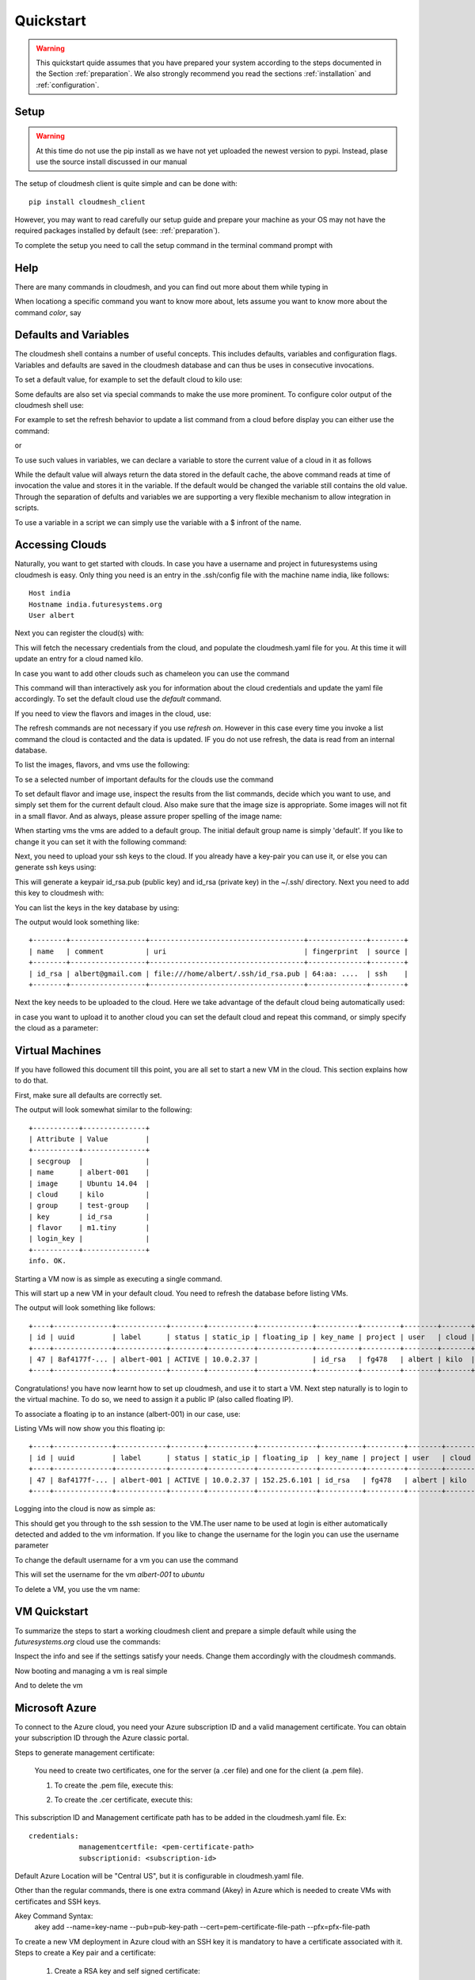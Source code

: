 .. _ref-quickstart:

Quickstart
============

.. warning:: This quickstart quide assumes that you have prepared your
	     system according to the steps documented in the Section
	     :ref:`preparation`. We also strongly recommend you read
	     the sections :ref:`installation` and
	     :ref:`configuration`.
		  

Setup
------

.. warning:: At this time do not use the pip install as we have not
             yet uploaded the newest version to pypi. Instead, plase
             use the source install discussed in our manual

The setup of cloudmesh client is quite simple and can be done with::

    pip install cloudmesh_client

However, you may want to read carefully our setup guide and prepare
your machine as your OS may not have the required packages installed
by default (see: :ref:`preparation`).

To complete the setup you need to call the setup command in the terminal
command prompt with

.. prompt::  bash

	     cm setup


Help
-----

There are many commands in cloudmesh, and you can find
out more about them while typing in

.. prompt::  cm, cm>

	     help

When locationg a specific command you want to know more about, lets
assume you want to know more about the command `color`, say

.. prompt::  cm, cm>

	     help color

	     

Defaults and Variables
----------------------------------

The cloudmesh shell contains a number of useful concepts. This
includes defaults, variables and configuration flags. Variables and
defaults are saved in the cloudmesh database and can thus be uses in
consecutive invocations.

To set a default value, for example to set the default cloud to kilo use:

.. prompt:: cm, cm>

	     default cloud=kilo

Some defaults are also set via special commands to make the use more prominent.
To configure color output of the cloudmesh shell use:

For example to set the refresh behavior to update a list command from
a cloud before display you can either use the command:

.. prompt:: cm, cm>

	     refresh on

or

.. prompt:: cm, cm>

	     default refresh=True

To use such values in variables, we can declare a variable to store the current value of a cloud in it as follows

.. prompt:: cm, cm>

	     var mycloud=default.cloud

While the default value will always return the data stored in the default cache, the above
command reads at time of invocation the value and stores it in the variable. If the default
would be changed the variable still contains the old value. Through the separation of defults
and variables we are supporting a very flexible mechanism to allow integration in scripts.

To use a variable in a script we can simply use the variable with a $ infront of the name.

.. prompt:: cm, cm>

	     banner $mycloud




	     
Accessing Clouds
----------------------------------

Naturally, you want to get started with clouds. In case you have a
username and project in futuresystems using cloudmesh is easy. Only
thing you need is an entry in the .ssh/config file with the machine
name india, like follows::

    Host india
    Hostname india.futuresystems.org
    User albert

Next you can register the cloud(s) with:

.. prompt:: cm, cm>

	     register remote

This will fetch the necessary credentials from the cloud,
and populate the cloudmesh.yaml file for you. At this time it will
update an entry for a cloud named kilo.

In case you want to add other clouds such as chameleon you can use the
command

.. prompt:: cm, cm>

	     register chameleon

This command will than interactively ask you for information about
the cloud credentials and update the yaml file accordingly. To set the 
default cloud use the `default` command.

If you need to view the flavors and images in the cloud, use:

.. prompt:: cm, cm>

	     image refresh
	     flavor refresh

The refresh commands are not necessary if you use `refresh
on`. However in this case every time you invoke a list command the
cloud is contacted and the data is updated. IF you do not use refresh,
the data is read from an internal database.

To list the images, flavors, and vms use the following:

.. prompt:: cm, cm>

	     image list
	     flavor list
	     vm list

To se a selected number of important defaults for the clouds use the
command

.. prompt:: cm, cm>

	    vm info

To set default flavor and image use, inspect the results from the list
commands, decide which you want to use, and simply set them for the
current default cloud. Also make sure that the image size is
appropriate. Some images will not fit in a small flavor.
And as always, please assure proper spelling of the image name:

.. prompt:: cm, cm>

	     default image=Ubuntu-14.04-64
	     default flavor=m1.small

When starting vms the vms are added to a default group. The initial
default group name is simply 'default'. If you like to change it you
can set it with the following command:

.. prompt:: cm, cm>

	     default group=experiment_a

Next, you need to upload your ssh keys to the cloud. If you already
have a key-pair you can use it, or else you can generate ssh keys using:

.. prompt:: bash $

	    ssh-keygen -t rsa -C albert@gmail.com

This will generate a keypair id_rsa.pub (public key) and id_rsa (private key)
in the ~/.ssh/ directory. Next you need to add this key to cloudmesh
with:

.. prompt:: cm, cm>

	     key add --ssh


You can list the keys in the key database by using:

.. prompt:: cm, cm>

	     key list

The output would look something like::

    +--------+------------------+-------------------------------------+--------------+--------+
    | name   | comment          | uri                                 | fingerprint  | source |
    +--------+------------------+-------------------------------------+--------------+--------+
    | id_rsa | albert@gmail.com | file:///home/albert/.ssh/id_rsa.pub | 64:aa: ....  | ssh    |
    +--------+------------------+-------------------------------------+--------------+--------+

Next the key needs to be uploaded to the cloud. Here we take advantage
of the default cloud being automatically used:

.. prompt:: cm, cm>

	     key upload

in case you want to upload it to another cloud you can set the default
cloud and repeat this command, or simply specify the cloud as a
parameter:

.. prompt:: cm, cm>

	     key upload --cloud=chameleon

Virtual Machines
----------------------------------

If you have followed this document till this point, you are all set
to start a new VM in the cloud. This section explains how to do that.

First, make sure all defaults are correctly set.
	     
.. prompt:: cm, cm>

	     vm default

The output will look somewhat similar to the following::

	+-----------+---------------+
	| Attribute | Value         |
	+-----------+---------------+
	| secgroup  |               |
	| name      | albert-001    |
	| image     | Ubuntu 14.04  |
	| cloud     | kilo          |
	| group     | test-group    |
	| key       | id_rsa        |
	| flavor    | m1.tiny       |
	| login_key |               |
	+-----------+---------------+
	info. OK.


Starting a VM now is as simple as executing a single command.

.. prompt:: cm, cm>

	     vm boot

This will start up a new VM in your default cloud.
You need to refresh the database before listing VMs.

.. prompt:: cm, cm>

	     vm refresh
	     vm list

The output will look something like follows::

	+----+--------------+------------+--------+-----------+-------------+----------+---------+--------+-------+
	| id | uuid         | label      | status | static_ip | floating_ip | key_name | project | user   | cloud |
	+----+--------------+------------+--------+-----------+-------------+----------+---------+--------+-------+
	| 47 | 8af4177f-... | albert-001 | ACTIVE | 10.0.2.37 |             | id_rsa   | fg478   | albert | kilo  |
	+----+--------------+------------+--------+-----------+-------------+----------+---------+--------+-------+


Congratulations! you have now learnt how to set up cloudmesh, and use it to start a VM.
Next step naturally is to login to the virtual machine. To do so, we need to assign it
a public IP (also called floating IP).

To associate a floating ip to an instance (albert-001) in our case, use:

.. prompt:: cm, cm>

	     vm ip assign albert-001

Listing VMs will now show you this floating ip:

.. prompt:: cm, cm>

	     vm list

::

	+----+--------------+------------+--------+-----------+--------------+----------+---------+--------+-------+
	| id | uuid         | label      | status | static_ip | floating_ip  | key_name | project | user   | cloud |
	+----+--------------+------------+--------+-----------+--------------+----------+---------+--------+-------+
	| 47 | 8af4177f-... | albert-001 | ACTIVE | 10.0.2.37 | 152.25.6.101 | id_rsa   | fg478   | albert | kilo  |
	+----+--------------+------------+--------+-----------+--------------+----------+---------+--------+-------+

Logging into the cloud is now as simple as:

.. prompt:: cm, cm>

	     vm ssh albert-001

This should get you through to the ssh session to the VM.The user name
to be used at login is either automatically detected and added to the
vm information. If you like to change the username for the login you can use the
username parameter

.. prompt:: cm, cm>

	     vm ssh albert-001 --username=ubuntu

To change the default username for a vm you can use the command

.. prompt:: cm, cm>


	    vm username ubuntu albert-001

This will set the username for the vm `albert-001` to `ubuntu`


To delete a VM, you use the vm name:

.. prompt:: cm, cm>

	     vm delete albert-001

VM Quickstart
-------------

To summarize the steps to start a working cloudmesh client and prepare
a simple default while using the `futuresystems.org` cloud use the commands:



.. prompt:: cm, cm>

	    key add --ssh
	    register remote
	    default cloud=kilo
	    refresh on
	    info

Inspect the info and see if the settings satisfy your needs. Change
them accordingly with the cloudmesh commands.

Now booting and managing a vm is real simple

.. prompt:: cm, cm>

	    vm boot
	    vm ip assign
	    vm ssh

And to delete the vm

.. prompt:: cm, cm>

	    vm delete --force

Microsoft Azure
----------------

To connect to the Azure cloud, you need your Azure subscription ID
and a valid management certificate. You can obtain your subscription ID through the Azure classic portal.

Steps to generate management certificate:

    You need to create two certificates, one for the server (a .cer file)
    and one for the client (a .pem file).

    1. To create the .pem file, execute this:

    .. prompt:: bash

       openssl req -x509 -nodes -days 365 -newkey rsa:1024 -keyout mycert.pem -out mycert.pem

    2. To create the .cer certificate, execute this:

    .. prompt:: bash

       openssl x509 -inform pem -in mycert.pem -outform der -out mycert.cer

This subscription ID and Management certificate path has to be added in the cloudmesh.yaml file.
Ex::

    credentials:
                managementcertfile: <pem-certificate-path>
                subscriptionid: <subscription-id>

Default Azure Location will be "Central US", but it is configurable in cloudmesh.yaml file.

Other than the regular commands, there is one extra command (Akey) in Azure which is needed to create VMs with
certificates and SSH keys.

Akey Command Syntax:
    akey add --name=key-name --pub=pub-key-path --cert=pem-certificate-file-path --pfx=pfx-file-path

To create a new VM deployment in Azure cloud with an SSH key it is mandatory to have a certificate associated with it.
Steps to create a Key pair and a certificate:

    1. Create a RSA key and self signed certificate:

    .. prompt:: bash

          openssl req -x509 -newkey rsa:2048 -keyout mycer.key -out mycer.pem -days 365 -nodes


    2. Create PFX:

    .. prompt:: bash

          openssl pkcs12 -export -out mycer.pfx -inkey mycer.key -in mycer.pem


    3. Create Public key from Private key:
    ssh-keygen -y -f mycer.key > mycer.pub


Some sample commands:

1. To fetch the List of VMs:

.. prompt:: bash

    cm default cloud=azure
    cm vm refresh
    cm vm list

2. To fetch the list of Images:

.. prompt:: bash

    cm default cloud=azure
    cm image refresh
    cm image list

3. To fetch the list of Flavors:

.. prompt:: bash

    cm default cloud=azure
    cm flavor refresh
    cm flavor list

4. To create a new VM instance and SSH to that instance:

.. prompt:: bash

    cm akey add --name=test-key --pub="mycer.pub" --cert="mycer.pem" --pfx="mycer.pfx"
    cm default key=test-key
    cm vm boot
    cm vm ssh username-001 --key=mycer.key

	     
HPC
-----

In order to use the HPC experiment management functionality, you must
register the queuing system in the yaml file and register the login
node in the .ssh/config file. If you are using india and have used the
clouds before, you may have already done this.

To start a command such as uname and execute a command you can say:

.. prompt:: cm, cm>

	     run uname

	     
It will print a job number that you may use to interact with the
system further to for example list the output

.. prompt:: cm, cm>

	     run list 101

(We assume here 101 is your job id)
	     
To see the status and the output you can say

.. prompt:: cm, cm>

	     run status 101
	     run output 101	     

